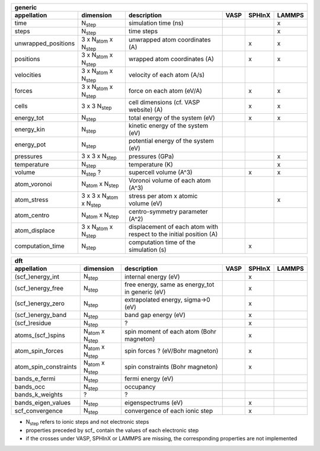 +------------------------+------------------------------------------+---------------------------------------------------------------------+-----------+-----------+-----------+ 
| generic                                                                                                                                                                     | 
+------------------------+------------------------------------------+---------------------------------------------------------------------+-----------+-----------+-----------+ 
| appellation            | dimension                                | description                                                         | VASP      | SPHInX    | LAMMPS    | 
+========================+==========================================+=====================================================================+===========+===========+===========+ 
| time                   | N\ :sub:`step`                           | simulation time (ns)                                                |           |           | x         | 
+------------------------+------------------------------------------+---------------------------------------------------------------------+-----------+-----------+-----------+ 
| steps                  | N\ :sub:`step`                           | time steps                                                          |           |           | x         | 
+------------------------+------------------------------------------+---------------------------------------------------------------------+-----------+-----------+-----------+ 
| unwrapped_positions    | 3 x N\ :sub:`atom`  x N\ :sub:`step`     | unwrapped atom coordinates (A)                                      |           | x         | x         | 
+------------------------+------------------------------------------+---------------------------------------------------------------------+-----------+-----------+-----------+ 
| positions              | 3 x N\ :sub:`atom`  x N\ :sub:`step`     | wrapped atom coordinates (A)                                        |           | x         | x         | 
+------------------------+------------------------------------------+---------------------------------------------------------------------+-----------+-----------+-----------+ 
| velocities             | 3 x N\ :sub:`atom`  x N\ :sub:`step`     | velocity of each atom (A/s)                                         |           |           |           | 
+------------------------+------------------------------------------+---------------------------------------------------------------------+-----------+-----------+-----------+ 
| forces                 | 3 x N\ :sub:`atom`  x N\ :sub:`step`     | force on each atom (eV/A)                                           |           | x         | x         | 
+------------------------+------------------------------------------+---------------------------------------------------------------------+-----------+-----------+-----------+ 
| cells                  | 3 x 3  N\ :sub:`step`                    | cell dimensions (cf. VASP website) (A)                              |           | x         | x         | 
+------------------------+------------------------------------------+---------------------------------------------------------------------+-----------+-----------+-----------+ 
| energy_tot             | N\ :sub:`step`                           | total energy of the system (eV)                                     |           | x         | x         | 
+------------------------+------------------------------------------+---------------------------------------------------------------------+-----------+-----------+-----------+ 
| energy_kin             | N\ :sub:`step`                           | kinetic energy of the system (eV)                                   |           |           |           | 
+------------------------+------------------------------------------+---------------------------------------------------------------------+-----------+-----------+-----------+ 
| energy_pot             | N\ :sub:`step`                           | potential energy of the system (eV)                                 |           |           |           | 
+------------------------+------------------------------------------+---------------------------------------------------------------------+-----------+-----------+-----------+ 
| pressures              | 3 x 3 x N\ :sub:`step`                   | pressures (GPa)                                                     |           |           | x         | 
+------------------------+------------------------------------------+---------------------------------------------------------------------+-----------+-----------+-----------+ 
| temperature            | N\ :sub:`step`                           | temperature (K)                                                     |           |           | x         | 
+------------------------+------------------------------------------+---------------------------------------------------------------------+-----------+-----------+-----------+ 
| volume                 | N\ :sub:`step` ?                         | supercell volume (A^3)                                              |           | x         | x         | 
+------------------------+------------------------------------------+---------------------------------------------------------------------+-----------+-----------+-----------+ 
| atom_voronoi           | N\ :sub:`atom`  x N\ :sub:`step`         | Voronoi volume of each atom (A^3)                                   |           |           |           | 
+------------------------+------------------------------------------+---------------------------------------------------------------------+-----------+-----------+-----------+ 
| atom_stress            | 3 x 3 x N\ :sub:`atom`  x N\ :sub:`step` | stress per atom x atomic volume (eV)                                |           |           | x         | 
+------------------------+------------------------------------------+---------------------------------------------------------------------+-----------+-----------+-----------+ 
| atom_centro            | N\ :sub:`atom`  x N\ :sub:`step`         | centro-symmetry parameter (A^2)                                     |           |           |           | 
+------------------------+------------------------------------------+---------------------------------------------------------------------+-----------+-----------+-----------+ 
| atom_displace          | 3 x N\ :sub:`atom`  x N\ :sub:`step`     | displacement of each atom with respect to the initial position (A)  |           |           |           | 
+------------------------+------------------------------------------+---------------------------------------------------------------------+-----------+-----------+-----------+ 
| computation_time       | N\ :sub:`step`                           | computation time of the simulation (s)                              |           | x         |           | 
+------------------------+------------------------------------------+---------------------------------------------------------------------+-----------+-----------+-----------+ 




+------------------------+---------------------------------------+---------------------------------------------------------------------+-----------+-----------+-----------+ 
| dft                                                                                                                                                                      | 
+------------------------+---------------------------------------+---------------------------------------------------------------------+-----------+-----------+-----------+ 
| appellation            | dimension                             | description                                                         | VASP      | SPHInX    | LAMMPS    | 
+========================+=======================================+=====================================================================+===========+===========+===========+ 
| (scf\_)energy_int      | N\ :sub:`step`                        | internal energy (eV)                                                |           | x         |           | 
+------------------------+---------------------------------------+---------------------------------------------------------------------+-----------+-----------+-----------+ 
| (scf\_)energy_free     | N\ :sub:`step`                        | free energy, same as energy_tot in generic (eV)                     |           | x         |           | 
+------------------------+---------------------------------------+---------------------------------------------------------------------+-----------+-----------+-----------+ 
| (scf\_)energy_zero     | N\ :sub:`step`                        | extrapolated energy, sigma->0 (eV)                                  |           | x         |           | 
+------------------------+---------------------------------------+---------------------------------------------------------------------+-----------+-----------+-----------+ 
| (scf\_)energy_band     | N\ :sub:`step`                        | band gap energy (eV)                                                |           | x         |           | 
+------------------------+---------------------------------------+---------------------------------------------------------------------+-----------+-----------+-----------+ 
| (scf\_)residue         | N\ :sub:`step`                        | ?                                                                   |           | x         |           | 
+------------------------+---------------------------------------+---------------------------------------------------------------------+-----------+-----------+-----------+ 
| atoms_(scf\_)spins     | N\ :sub:`atom`  x N\ :sub:`step`      | spin moment of each atom (Bohr magneton)                            |           | x         |           | 
+------------------------+---------------------------------------+---------------------------------------------------------------------+-----------+-----------+-----------+ 
| atom_spin_forces       | N\ :sub:`atom`  x N\ :sub:`step`      | spin forces ? (eV/Bohr magneton)                                    |           | x         |           | 
+------------------------+---------------------------------------+---------------------------------------------------------------------+-----------+-----------+-----------+ 
| atom_spin_constraints  | N\ :sub:`atom`  x N\ :sub:`step`      | spin constraints (Bohr magneton)                                    |           | x         |           | 
+------------------------+---------------------------------------+---------------------------------------------------------------------+-----------+-----------+-----------+ 
| bands_e_fermi          | N\ :sub:`step`                        | fermi energy (eV)                                                   |           |           |           | 
+------------------------+---------------------------------------+---------------------------------------------------------------------+-----------+-----------+-----------+ 
| bands_occ              | N\ :sub:`step`                        | occupancy                                                           |           |           |           | 
+------------------------+---------------------------------------+---------------------------------------------------------------------+-----------+-----------+-----------+ 
| bands_k_weights        | ?                                     | ?                                                                   |           |           |           | 
+------------------------+---------------------------------------+---------------------------------------------------------------------+-----------+-----------+-----------+ 
| bands_eigen_values     | N\ :sub:`step`                        | eigenspectrums (eV)                                                 |           | x         |           |  
+------------------------+---------------------------------------+---------------------------------------------------------------------+-----------+-----------+-----------+ 
| scf_convergence        | N\ :sub:`step`                        | convergence of each ionic step                                      |           | x         |           | 
+------------------------+---------------------------------------+---------------------------------------------------------------------+-----------+-----------+-----------+ 

* N\ :sub:`step` refers to ionic steps and not electronic steps
* properties preceded by scf\_ contain the values of each electronic step
* if the crosses under VASP, SPHInX or LAMMPS are missing, the corresponding properties are not implemented 
